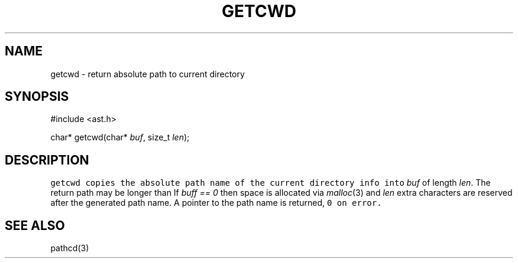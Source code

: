 .de L		\" literal font
.ft 5
.it 1 }N
.if !\\$1 \&\\$1 \\$2 \\$3 \\$4 \\$5 \\$6
..
.de LR
.}S 5 1 \& "\\$1" "\\$2" "\\$3" "\\$4" "\\$5" "\\$6"
..
.de RL
.}S 1 5 \& "\\$1" "\\$2" "\\$3" "\\$4" "\\$5" "\\$6"
..
.de EX		\" start example
.ta 1i 2i 3i 4i 5i 6i
.PP
.RS 
.PD 0
.ft 5
.nf
..
.de EE		\" end example
.fi
.ft
.PD
.RE
.PP
..
.TH GETCWD 3
.SH NAME
getcwd \- return absolute path to current directory
.SH SYNOPSIS
.EX
#include <ast.h>

char* getcwd(char* \fIbuf\fP, size_t \fIlen\fP);
.EE
.SH DESCRIPTION
.L getcwd
copies the absolute path name of the current directory info into
.I buf
of length 
.IR len .
The return path may be longer than
.LR PATH_MAX .
If
.I "buff == 0"
then space is allocated via
.IR malloc (3)
and 
.I len
extra characters are reserved after the generated path name.
A pointer to the path name is returned, 
.L 0
on error.
.SH "SEE ALSO"
pathcd(3)
